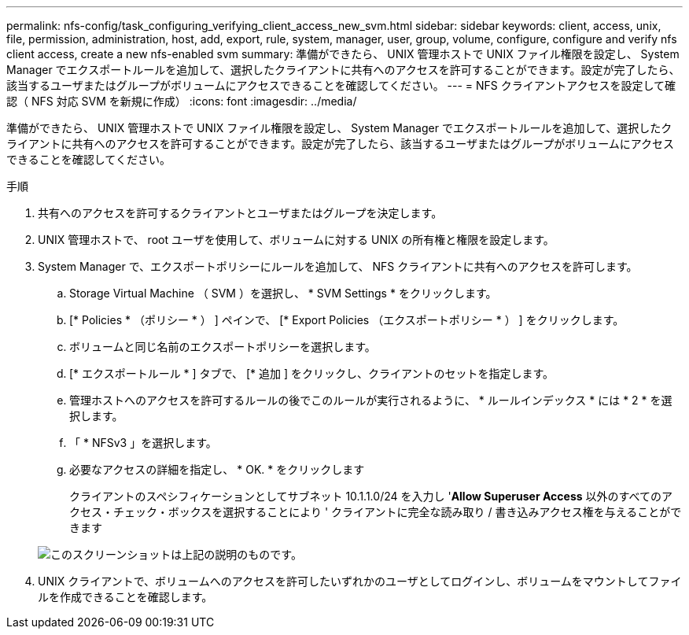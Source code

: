 ---
permalink: nfs-config/task_configuring_verifying_client_access_new_svm.html 
sidebar: sidebar 
keywords: client, access, unix, file, permission, administration, host, add, export, rule, system, manager, user, group, volume, configure, configure and verify nfs client access, create a new nfs-enabled svm 
summary: 準備ができたら、 UNIX 管理ホストで UNIX ファイル権限を設定し、 System Manager でエクスポートルールを追加して、選択したクライアントに共有へのアクセスを許可することができます。設定が完了したら、該当するユーザまたはグループがボリュームにアクセスできることを確認してください。 
---
= NFS クライアントアクセスを設定して確認（ NFS 対応 SVM を新規に作成）
:icons: font
:imagesdir: ../media/


[role="lead"]
準備ができたら、 UNIX 管理ホストで UNIX ファイル権限を設定し、 System Manager でエクスポートルールを追加して、選択したクライアントに共有へのアクセスを許可することができます。設定が完了したら、該当するユーザまたはグループがボリュームにアクセスできることを確認してください。

.手順
. 共有へのアクセスを許可するクライアントとユーザまたはグループを決定します。
. UNIX 管理ホストで、 root ユーザを使用して、ボリュームに対する UNIX の所有権と権限を設定します。
. System Manager で、エクスポートポリシーにルールを追加して、 NFS クライアントに共有へのアクセスを許可します。
+
.. Storage Virtual Machine （ SVM ）を選択し、 * SVM Settings * をクリックします。
.. [* Policies * （ポリシー * ） ] ペインで、 [* Export Policies （エクスポートポリシー * ） ] をクリックします。
.. ボリュームと同じ名前のエクスポートポリシーを選択します。
.. [* エクスポートルール * ] タブで、 [* 追加 ] をクリックし、クライアントのセットを指定します。
.. 管理ホストへのアクセスを許可するルールの後でこのルールが実行されるように、 * ルールインデックス * には * 2 * を選択します。
.. 「 * NFSv3 」を選択します。
.. 必要なアクセスの詳細を指定し、 * OK. * をクリックします
+
クライアントのスペシフィケーションとしてサブネット 10.1.1.0/24 を入力し '*Allow Superuser Access* 以外のすべてのアクセス・チェック・ボックスを選択することにより ' クライアントに完全な読み取り / 書き込みアクセス権を与えることができます

+
image::../media/export_rule_for_clients_nfs_nfs.gif[このスクリーンショットは上記の説明のものです。]



. UNIX クライアントで、ボリュームへのアクセスを許可したいずれかのユーザとしてログインし、ボリュームをマウントしてファイルを作成できることを確認します。


